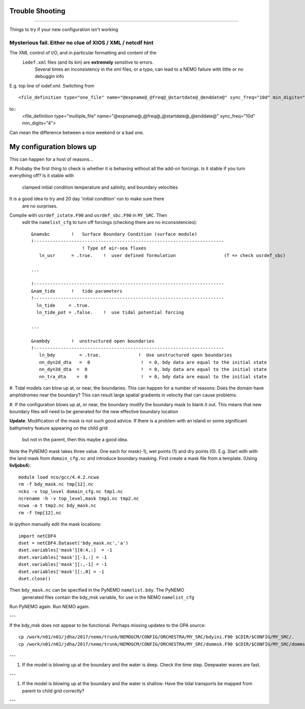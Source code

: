 Trouble Shooting
++++++++++++++++
++++++++++++++++

Things to try if your new configuration isn't working

Mysterious fail. Either no clue of XIOS / XML / netcdf hint
===========================================================

The XML control of I/O, and in particular formatting and content of the
 ``iodef.xml`` files (and its kin) are **extremely** sensitive to errors.
  Several times an inconsistency in the xml files, or a typo, can lead to a NEMO failure with little or no debuggin info


E.g. top line of iodef.xml. Switching from ::

    <file_definition type="one_file" name="@expname@_@freq@_@startdate@_@enddate@" sync_freq="10d" min_digits="4">

to::
      <file_definition type="multiple_file" name="@expname@_@freq@_@startdate@_@enddate@" sync_freq="10d" min_digits="4">

Can mean the difference between a nice weekend or a bad one.


My configuration blows up
+++++++++++++++++++++++++

This can happen for a host of reasons...

#. Probaby the first thing to check is whether it is behaving without all the
add-on forcings. Is it stable if you turn everything off? Is it stable with
 clamped initial condition temperature and salinity, and boundary velocities
It is a good idea to try and 20 day 'initial condition' run to make sure there
 are no surprises.

Compile with ``usrdef_istate.F90`` and  ``usrdef_sbc.F90`` in ``MY_SRC``. Then
 edit the ``namelist_cfg`` to turn off forcings (checking there are no inconsistencies)::

  &namsbc        !   Surface Boundary Condition (surface module)
  !-----------------------------------------------------------------------
                     ! Type of air-sea fluxes
     ln_usr      = .true.    !  user defined formulation                  (T => check usrdef_sbc)

  ...

  !-----------------------------------------------------------------------
  &nam_tide      !   tide parameters
  !-----------------------------------------------------------------------
    ln_tide     = .true.
    ln_tide_pot = .false.    !  use tidal potential forcing

  ...

  &nambdy        !  unstructured open boundaries
  !-----------------------------------------------------------------------
     ln_bdy         = .true.              !  Use unstructured open boundaries
     nn_dyn2d_dta   =  0                   !  = 0, bdy data are equal to the initial state
     nn_dyn3d_dta  =  0                    !  = 0, bdy data are equal to the initial state
     nn_tra_dta    =  0                    !  = 0, bdy data are equal to the initial state


#. Tidal models can blow up at, or near, the boundaries. This can happen for a number
of reasons: Does the domain have amphidromes near the boundary? This can result
large spatial gradients in velocity that can cause problems.


#. If the configuration blows up at, or near, the boundary modify the boundary mask to blank it out.
This means that new boundary files will need to be generated for the new effective boundary location

**Update**. Modification of the mask is not such good advice. If there is a problem
with an island or some significant bathymetry feature appearing on the child grid
 but not in the parent, then this maybe a good idea.
Note the PyNEMO mask takes three value. One each for mask(-1), wet points (1) and dry points (0).
E.g. Start with with the land mask from ``domain_cfg.nc`` and introduce boundary masking. First
create a mask file from a template. (Using **livljobs4**)::

  module load nco/gcc/4.4.2.ncwa
  rm -f bdy_mask.nc tmp[12].nc
  ncks -v top_level domain_cfg.nc tmp1.nc
  ncrename -h -v top_level,mask tmp1.nc tmp2.nc
  ncwa -a t tmp2.nc bdy_mask.nc
  rm -f tmp[12].nc

In ipython manually edit the mask locations::

  import netCDF4
  dset = netCDF4.Dataset('bdy_mask.nc','a')
  dset.variables['mask'][0:4,:]  = -1
  dset.variables['mask'][-1,:] = -1
  dset.variables['mask'][:,-1] = -1
  dset.variables['mask'][:,0] = -1
  dset.close()

Then ``bdy_mask.nc`` can be specified in the PyNEMO ``namelist.bdy``. The PyNEMO
 generated files contain the bdy_msk variable, for use in the NEMO ``namelist_cfg``

Run PyNEMO again. Run NEMO again.

---

If the bdy_msk does not appear to be functional. Perhaps missing updates to the
OPA source::

  cp /work/n01/n01/jdha/2017/nemo/trunk/NEMOGCM/CONFIG/ORCHESTRA/MY_SRC/bdyini.F90 $CDIR/$CONFIG/MY_SRC/.
  cp /work/n01/n01/jdha/2017/nemo/trunk/NEMOGCM/CONFIG/ORCHESTRA/MY_SRC/dommsk.F90 $CDIR/$CONFIG/MY_SRC/dommsk.F90

---

#. If the model is blowing up at the boundary and the water is deep. Check the time step. Deepwater waves are fast.

---

#. If the model is blowing up at the boundary and the water is shallow. Have the tidal transports be mapped from parent to child grid correctly?

---
